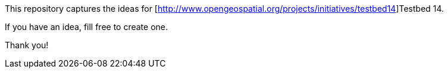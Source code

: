This repository captures the ideas for [http://www.opengeospatial.org/projects/initiatives/testbed14]Testbed 14.

If you have an idea, fill free to create one.

Thank you!
 